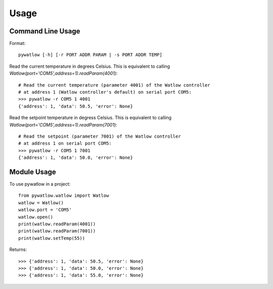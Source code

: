 =====
Usage
=====

Command Line Usage
==================

Format::

	pywatlow [-h] [-r PORT ADDR PARAM | -s PORT ADDR TEMP]

Read the current temperature in degrees Celsius.
This is equivalent to calling `Watlow(port='COM5',address=1).readParam(4001)`::

	# Read the current temperature (parameter 4001) of the Watlow controller
	# at address 1 (Watlow controller's default) on serial port COM5:
	>>> pywatlow -r COM5 1 4001
	{'address': 1, 'data': 50.5, 'error': None}

Read the setpoint temperature in degress Celsius.
This is equivalent to calling `Watlow(port='COM5',address=1).readParam(7001)`::

	# Read the setpoint (parameter 7001) of the Watlow controller
	# at address 1 on serial port COM5:
	>>> pywatlow -r COM5 1 7001
	{'address': 1, 'data': 50.0, 'error': None}


Module Usage
============

To use pywatlow in a project::

	from pywatlow.watlow import Watlow
	watlow = Watlow()
	watlow.port = 'COM5'
	watlow.open()
	print(watlow.readParam(4001))
	print(watlow.readParam(7001))
	print(watlow.setTemp(55))

Returns::

	>>> {'address': 1, 'data': 50.5, 'error': None}
	>>> {'address': 1, 'data': 50.0, 'error': None}
	>>> {'address': 1, 'data': 55.0, 'error': None}
